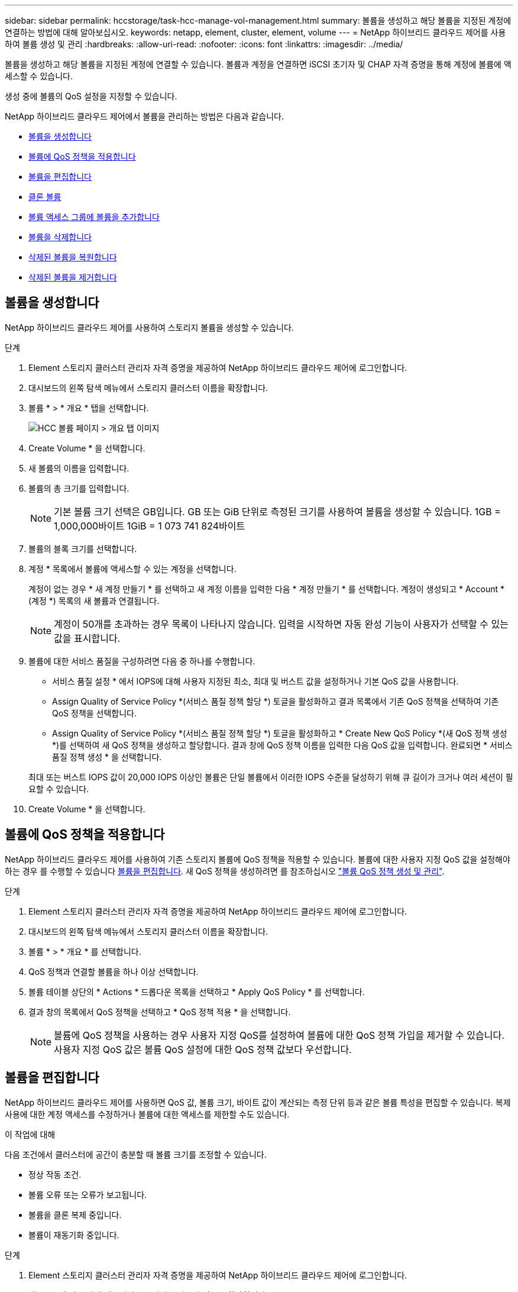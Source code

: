 ---
sidebar: sidebar 
permalink: hccstorage/task-hcc-manage-vol-management.html 
summary: 볼륨을 생성하고 해당 볼륨을 지정된 계정에 연결하는 방법에 대해 알아보십시오. 
keywords: netapp, element, cluster, element, volume 
---
= NetApp 하이브리드 클라우드 제어를 사용하여 볼륨 생성 및 관리
:hardbreaks:
:allow-uri-read: 
:nofooter: 
:icons: font
:linkattrs: 
:imagesdir: ../media/


[role="lead"]
볼륨을 생성하고 해당 볼륨을 지정된 계정에 연결할 수 있습니다. 볼륨과 계정을 연결하면 iSCSI 초기자 및 CHAP 자격 증명을 통해 계정에 볼륨에 액세스할 수 있습니다.

생성 중에 볼륨의 QoS 설정을 지정할 수 있습니다.

NetApp 하이브리드 클라우드 제어에서 볼륨을 관리하는 방법은 다음과 같습니다.

* <<볼륨을 생성합니다>>
* <<볼륨에 QoS 정책을 적용합니다>>
* <<볼륨을 편집합니다>>
* <<클론 볼륨>>
* <<볼륨 액세스 그룹에 볼륨을 추가합니다>>
* <<볼륨을 삭제합니다>>
* <<삭제된 볼륨을 복원합니다>>
* <<삭제된 볼륨을 제거합니다>>




== 볼륨을 생성합니다

NetApp 하이브리드 클라우드 제어를 사용하여 스토리지 볼륨을 생성할 수 있습니다.

.단계
. Element 스토리지 클러스터 관리자 자격 증명을 제공하여 NetApp 하이브리드 클라우드 제어에 로그인합니다.
. 대시보드의 왼쪽 탐색 메뉴에서 스토리지 클러스터 이름을 확장합니다.
. 볼륨 * > * 개요 * 탭을 선택합니다.
+
image::hcc_volumes_overview_active.png[HCC 볼륨 페이지 > 개요 탭 이미지]

. Create Volume * 을 선택합니다.
. 새 볼륨의 이름을 입력합니다.
. 볼륨의 총 크기를 입력합니다.
+

NOTE: 기본 볼륨 크기 선택은 GB입니다. GB 또는 GiB 단위로 측정된 크기를 사용하여 볼륨을 생성할 수 있습니다. 1GB = 1,000,000바이트 1GiB = 1 073 741 824바이트

. 볼륨의 블록 크기를 선택합니다.
. 계정 * 목록에서 볼륨에 액세스할 수 있는 계정을 선택합니다.
+
계정이 없는 경우 * 새 계정 만들기 * 를 선택하고 새 계정 이름을 입력한 다음 * 계정 만들기 * 를 선택합니다. 계정이 생성되고 * Account * (계정 *) 목록의 새 볼륨과 연결됩니다.

+

NOTE: 계정이 50개를 초과하는 경우 목록이 나타나지 않습니다. 입력을 시작하면 자동 완성 기능이 사용자가 선택할 수 있는 값을 표시합니다.

. 볼륨에 대한 서비스 품질을 구성하려면 다음 중 하나를 수행합니다.
+
** 서비스 품질 설정 * 에서 IOPS에 대해 사용자 지정된 최소, 최대 및 버스트 값을 설정하거나 기본 QoS 값을 사용합니다.
** Assign Quality of Service Policy *(서비스 품질 정책 할당 *) 토글을 활성화하고 결과 목록에서 기존 QoS 정책을 선택하여 기존 QoS 정책을 선택합니다.
** Assign Quality of Service Policy *(서비스 품질 정책 할당 *) 토글을 활성화하고 * Create New QoS Policy *(새 QoS 정책 생성 *)를 선택하여 새 QoS 정책을 생성하고 할당합니다. 결과 창에 QoS 정책 이름을 입력한 다음 QoS 값을 입력합니다. 완료되면 * 서비스 품질 정책 생성 * 을 선택합니다.


+
최대 또는 버스트 IOPS 값이 20,000 IOPS 이상인 볼륨은 단일 볼륨에서 이러한 IOPS 수준을 달성하기 위해 큐 길이가 크거나 여러 세션이 필요할 수 있습니다.

. Create Volume * 을 선택합니다.




== 볼륨에 QoS 정책을 적용합니다

NetApp 하이브리드 클라우드 제어를 사용하여 기존 스토리지 볼륨에 QoS 정책을 적용할 수 있습니다. 볼륨에 대한 사용자 지정 QoS 값을 설정해야 하는 경우 를 수행할 수 있습니다 <<볼륨을 편집합니다>>. 새 QoS 정책을 생성하려면 를 참조하십시오 link:task-hcc-qos-policies.html["볼륨 QoS 정책 생성 및 관리"^].

.단계
. Element 스토리지 클러스터 관리자 자격 증명을 제공하여 NetApp 하이브리드 클라우드 제어에 로그인합니다.
. 대시보드의 왼쪽 탐색 메뉴에서 스토리지 클러스터 이름을 확장합니다.
. 볼륨 * > * 개요 * 를 선택합니다.
. QoS 정책과 연결할 볼륨을 하나 이상 선택합니다.
. 볼륨 테이블 상단의 * Actions * 드롭다운 목록을 선택하고 * Apply QoS Policy * 를 선택합니다.
. 결과 창의 목록에서 QoS 정책을 선택하고 * QoS 정책 적용 * 을 선택합니다.
+

NOTE: 볼륨에 QoS 정책을 사용하는 경우 사용자 지정 QoS를 설정하여 볼륨에 대한 QoS 정책 가입을 제거할 수 있습니다. 사용자 지정 QoS 값은 볼륨 QoS 설정에 대한 QoS 정책 값보다 우선합니다.





== 볼륨을 편집합니다

NetApp 하이브리드 클라우드 제어를 사용하면 QoS 값, 볼륨 크기, 바이트 값이 계산되는 측정 단위 등과 같은 볼륨 특성을 편집할 수 있습니다. 복제 사용에 대한 계정 액세스를 수정하거나 볼륨에 대한 액세스를 제한할 수도 있습니다.

.이 작업에 대해
다음 조건에서 클러스터에 공간이 충분할 때 볼륨 크기를 조정할 수 있습니다.

* 정상 작동 조건.
* 볼륨 오류 또는 오류가 보고됩니다.
* 볼륨을 클론 복제 중입니다.
* 볼륨이 재동기화 중입니다.


.단계
. Element 스토리지 클러스터 관리자 자격 증명을 제공하여 NetApp 하이브리드 클라우드 제어에 로그인합니다.
. 대시보드의 왼쪽 탐색 메뉴에서 스토리지 클러스터 이름을 확장합니다.
. 볼륨 * > * 개요 * 를 선택합니다.
. 볼륨 테이블의 * Actions * 열에서 볼륨 메뉴를 확장하고 * Edit * 를 선택합니다.
. 필요에 따라 변경합니다.
+
.. 볼륨의 총 크기를 변경합니다.
+

NOTE: 볼륨 크기를 늘릴 수 있지만 줄일 수는 없습니다. 단일 크기 조정 작업에서만 볼륨 크기를 조정할 수 있습니다. 가비지 수집 작업 및 소프트웨어 업그레이드로 크기 조정 작업이 중단되지 않습니다.

+

NOTE: 복제를 위해 볼륨 크기를 조정하는 경우 먼저 복제 대상으로 할당된 볼륨의 크기를 늘립니다. 그런 다음 소스 볼륨의 크기를 조정할 수 있습니다. 타겟 볼륨의 크기는 소스 볼륨과 같거나 더 클 수 있지만 크기는 작을 수 없습니다.

+

NOTE: 기본 볼륨 크기 선택은 GB입니다. GB 또는 GiB 단위로 측정된 크기를 사용하여 볼륨을 생성할 수 있습니다. 1GB = 1,000,000바이트 1GiB = 1 073 741 824바이트

.. 다른 계정 액세스 수준 선택:
+
*** 읽기 전용
*** 읽기/쓰기
*** 잠금
*** 복제 타겟


.. 볼륨에 액세스할 수 있는 계정을 선택합니다.
+
입력을 시작하면 자동 완성 기능에 선택 가능한 값이 표시됩니다.

+
계정이 없는 경우 * 새 계정 생성 * 을 선택하고 새 계정 이름을 입력한 다음 * 생성 * 을 선택합니다. 계정이 생성되어 기존 볼륨과 연결됩니다.

.. 다음 중 하나를 수행하여 서비스 품질을 변경합니다.
+
... 기존 정책을 선택합니다.
... 사용자 지정 설정 에서 IOPS의 최소, 최대 및 버스트 값을 설정하거나 기본값을 사용합니다.
+

NOTE: 볼륨에 QoS 정책을 사용하는 경우 사용자 지정 QoS를 설정하여 볼륨에 대한 QoS 정책 가입을 제거할 수 있습니다. 사용자 지정 QoS는 볼륨 QoS 설정에 대한 QoS 정책 값을 재정의합니다.

+

TIP: IOPS 값을 변경할 때는 수십 또는 수백 단위로 증분해야 합니다. 입력 값에는 유효한 정수가 필요합니다. 매우 높은 버스트 값으로 볼륨을 구성합니다. 따라서 시스템에서 가끔 발생하는 대규모 블록, 순차적 워크로드를 더 빠르게 처리하는 동시에 볼륨에 대해 일관된 IOPS를 유지할 수 있습니다.





. 저장 * 을 선택합니다.




== 클론 볼륨

단일 스토리지 볼륨의 클론을 생성하거나 볼륨 그룹을 클론 복제하여 데이터의 시점 복사본을 만들 수 있습니다. 볼륨을 클론하면 시스템에서 볼륨의 스냅샷을 생성한 다음 스냅샷이 참조하는 데이터의 복제본을 생성합니다.

.시작하기 전에
* 하나 이상의 클러스터를 추가하고 실행해야 합니다.
* 하나 이상의 볼륨이 생성되었습니다.
* 사용자 계정이 생성되었습니다.
* 프로비저닝되지 않은 사용 가능한 공간은 볼륨 크기보다 크거나 같아야 합니다.


.이 작업에 대해
클러스터는 한 번에 볼륨당 최대 2개의 클론 요청을 실행하고 한 번에 최대 8개의 활성 볼륨 클론 작업을 지원합니다. 이러한 제한을 초과하는 요청은 나중에 처리할 수 있도록 대기열에 추가됩니다.

볼륨 클론 복제는 비동기 프로세스이며, 프로세스에 필요한 시간은 클론 복제할 볼륨의 크기와 현재 클러스터 로드에 따라 달라집니다.


NOTE: 클론 복제된 볼륨은 소스 볼륨에서 볼륨 액세스 그룹 구성원 자격을 상속하지 않습니다.

.단계
. Element 스토리지 클러스터 관리자 자격 증명을 제공하여 NetApp 하이브리드 클라우드 제어에 로그인합니다.
. 대시보드의 왼쪽 탐색 메뉴에서 스토리지 클러스터 이름을 확장합니다.
. 볼륨 * > * 개요 * 탭을 선택합니다.
. 복제할 각 볼륨을 선택합니다.
. 볼륨 테이블 상단의 * Actions * 드롭다운 목록을 선택하고 * Clone * 을 선택합니다.
. 결과 창에서 다음을 수행합니다.
+
.. 볼륨 이름 접두사를 입력합니다(선택 사항).
.. Access * 목록에서 액세스 유형을 선택합니다.
.. 새 볼륨 클론과 연결할 계정을 선택합니다(기본적으로 * Copy from Volume * 이 선택되어 원본 볼륨이 사용하는 것과 동일한 계정을 사용).
.. 계정이 없는 경우 * 새 계정 만들기 * 를 선택하고 새 계정 이름을 입력한 다음 * 계정 만들기 * 를 선택합니다. 계정이 생성되고 볼륨과 연결됩니다.
+

TIP: 이름 지정 모범 사례를 설명합니다. 이 기능은 사용자 환경에서 여러 클러스터 또는 vCenter Server를 사용하는 경우에 특히 중요합니다.

+

NOTE: 클론의 볼륨 크기를 늘리면 새 볼륨의 끝에 추가 여유 공간이 있는 새 볼륨이 됩니다. 볼륨 사용 방법에 따라 파티션을 확장하거나 사용 가능한 공간에 새 파티션을 만들어야 사용할 수 있습니다.

.. Clone Volumes * 를 선택합니다.
+

NOTE: 클론 복제 작업을 완료하는 데 걸리는 시간은 볼륨 크기 및 현재 클러스터 로드의 영향을 받습니다. 복제된 볼륨이 볼륨 목록에 나타나지 않으면 페이지를 새로 고칩니다.







== 볼륨 액세스 그룹에 볼륨을 추가합니다

단일 볼륨 또는 볼륨 그룹을 볼륨 액세스 그룹에 추가할 수 있습니다.

.단계
. Element 스토리지 클러스터 관리자 자격 증명을 제공하여 NetApp 하이브리드 클라우드 제어에 로그인합니다.
. 대시보드의 왼쪽 탐색 메뉴에서 스토리지 클러스터 이름을 확장합니다.
. 볼륨 * > * 개요 * 를 선택합니다.
. 볼륨 액세스 그룹에 연결할 볼륨을 하나 이상 선택합니다.
. 볼륨 테이블 상단의 * Actions * 드롭다운 목록을 선택하고 * Add to Access Group * 을 선택합니다.
. 결과 창의 * 볼륨 액세스 그룹 * 목록에서 볼륨 액세스 그룹을 선택합니다.
. 볼륨 추가 * 를 선택합니다.




== 볼륨을 삭제합니다

Element 스토리지 클러스터에서 하나 이상의 볼륨을 삭제할 수 있습니다.

.이 작업에 대해
시스템에서 삭제된 볼륨을 즉시 제거하지 않으며 약 8시간 동안 사용할 수 있습니다. 8시간 후, 이 두 개는 제거되며 더 이상 사용할 수 없습니다. 시스템이 볼륨을 제거하기 전에 볼륨을 복원하면 볼륨이 다시 온라인 상태가 되고 iSCSI 연결이 복원됩니다.

스냅샷을 생성하는 데 사용된 볼륨이 삭제되면 연결된 스냅샷이 비활성화됩니다. 삭제된 소스 볼륨이 제거되면 연결된 비활성 스냅샷도 시스템에서 제거됩니다.


IMPORTANT: 설치 또는 업그레이드 중에 관리 서비스와 연결된 영구 볼륨이 생성되고 새 계정에 할당됩니다. 영구 볼륨을 사용하는 경우 볼륨이나 연결된 계정을 수정하거나 삭제하지 마십시오. 이러한 볼륨을 삭제하면 관리 노드를 사용할 수 없게 될 수 있습니다.

.단계
. Element 스토리지 클러스터 관리자 자격 증명을 제공하여 NetApp 하이브리드 클라우드 제어에 로그인합니다.
. 대시보드의 왼쪽 탐색 메뉴에서 스토리지 클러스터 이름을 확장합니다.
. 볼륨 * > * 개요 * 를 선택합니다.
. 삭제할 볼륨을 하나 이상 선택합니다.
. 볼륨 테이블 상단의 * Actions * 드롭다운 목록을 선택하고 * Delete * 를 선택합니다.
. 결과 창에서 * Yes * 를 선택하여 작업을 확인합니다.




== 삭제된 볼륨을 복원합니다

스토리지 볼륨이 삭제된 후에도 8시간 전에 삭제하면 계속 복원할 수 있습니다.

시스템에서 삭제된 볼륨을 즉시 제거하지 않으며 약 8시간 동안 사용할 수 있습니다. 8시간 후, 이 두 개는 제거되며 더 이상 사용할 수 없습니다. 시스템이 볼륨을 제거하기 전에 볼륨을 복원하면 볼륨이 다시 온라인 상태가 되고 iSCSI 연결이 복원됩니다.

.단계
. Element 스토리지 클러스터 관리자 자격 증명을 제공하여 NetApp 하이브리드 클라우드 제어에 로그인합니다.
. 대시보드의 왼쪽 탐색 메뉴에서 스토리지 클러스터 이름을 확장합니다.
. 볼륨 * > * 개요 * 를 선택합니다.
. DELETED * 를 선택합니다.
. Volumes 테이블의 * Actions * 열에서 볼륨 메뉴를 확장하고 * Restore * 를 선택합니다.
. Yes * 를 선택하여 프로세스를 확인합니다.




== 삭제된 볼륨을 제거합니다

스토리지 볼륨을 삭제한 후 약 8시간 동안 사용할 수 있습니다. 8시간이 지나면 자동으로 제거되며 더 이상 사용할 수 없습니다. 8시간을 기다리지 않으려면 를 삭제할 수 있습니다

.단계
. Element 스토리지 클러스터 관리자 자격 증명을 제공하여 NetApp 하이브리드 클라우드 제어에 로그인합니다.
. 대시보드의 왼쪽 탐색 메뉴에서 스토리지 클러스터 이름을 확장합니다.
. 볼륨 * > * 개요 * 를 선택합니다.
. DELETED * 를 선택합니다.
. 제거할 볼륨을 하나 이상 선택합니다.
. 다음 중 하나를 수행합니다.
+
** 볼륨을 여러 개 선택한 경우 테이블 상단에서 * Purge * 빠른 필터를 선택합니다.
** 단일 볼륨을 선택한 경우 Volumes 테이블의 * Actions * 열에서 볼륨 메뉴를 확장하고 * Purge * 를 선택합니다.


. Volumes 테이블의 * Actions * 열에서 볼륨의 메뉴를 확장하고 * Purge * 를 선택합니다.
. Yes * 를 선택하여 프로세스를 확인합니다.


[discrete]
== 자세한 내용을 확인하십시오

* link:../concepts/concept_solidfire_concepts_volumes.html["볼륨에 대해 알아보십시오"]
* https://docs.netapp.com/us-en/element-software/index.html["SolidFire 및 Element 소프트웨어 설명서"^]
* https://docs.netapp.com/us-en/vcp/index.html["vCenter Server용 NetApp Element 플러그인"^]
* https://www.netapp.com/data-storage/solidfire/documentation["SolidFire 및 요소 리소스 페이지입니다"^]

